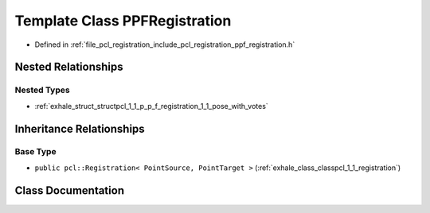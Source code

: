 .. _exhale_class_classpcl_1_1_p_p_f_registration:

Template Class PPFRegistration
==============================

- Defined in :ref:`file_pcl_registration_include_pcl_registration_ppf_registration.h`


Nested Relationships
--------------------


Nested Types
************

- :ref:`exhale_struct_structpcl_1_1_p_p_f_registration_1_1_pose_with_votes`


Inheritance Relationships
-------------------------

Base Type
*********

- ``public pcl::Registration< PointSource, PointTarget >`` (:ref:`exhale_class_classpcl_1_1_registration`)


Class Documentation
-------------------


.. doxygenclass:: pcl::PPFRegistration
   :members:
   :protected-members:
   :undoc-members: